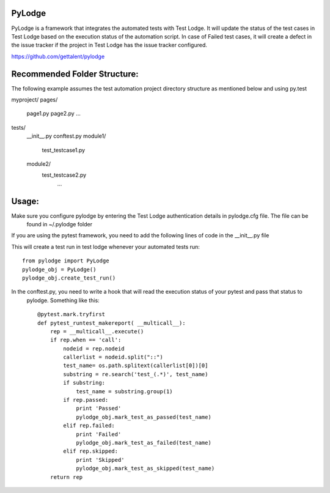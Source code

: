 PyLodge
=======

PyLodge is a framework that integrates the automated tests with Test Lodge. It will update the status of the test cases
in Test Lodge based on the execution status of the automation script. In case of Failed test cases, it will create a
defect in the issue tracker if the project in Test Lodge has the issue tracker configured.


https://github.com/gettalent/pylodge

Recommended Folder Structure:
=============================

The following example assumes the test automation project directory structure as mentioned below and using py.test

myproject/
pages/
        page1.py
        page2.py
        ...
tests/
        \__init__.py
        conftest.py
        module1/
            test_testcase1.py
        module2/
            test_testcase2.py
             ...


Usage:
======

Make sure you configure pylodge by entering the Test Lodge authentication details in pylodge.cfg file. The file can be
 found in ~/.pylodge folder

If you are using the pytest framework, you need to add the following lines of code in the __init__.py file

This will create a test run in test lodge whenever your automated tests run::

    from pylodge import PyLodge
    pylodge_obj = PyLodge()
    pylodge_obj.create_test_run()

In the conftest.py, you need to write a hook that will read the execution status of your pytest and pass that status to
 pylodge. Something like this::


    @pytest.mark.tryfirst
    def pytest_runtest_makereport( __multicall__):
        rep = __multicall__.execute()
        if rep.when == 'call':
            nodeid = rep.nodeid
            callerlist = nodeid.split("::")
            test_name= os.path.splitext(callerlist[0])[0]
            substring = re.search('test_(.*)', test_name)
            if substring:
                test_name = substring.group(1)
            if rep.passed:
                print 'Passed'
                pylodge_obj.mark_test_as_passed(test_name)
            elif rep.failed:
                print 'Failed'
                pylodge_obj.mark_test_as_failed(test_name)
            elif rep.skipped:
                print 'Skipped'
                pylodge_obj.mark_test_as_skipped(test_name)
        return rep

